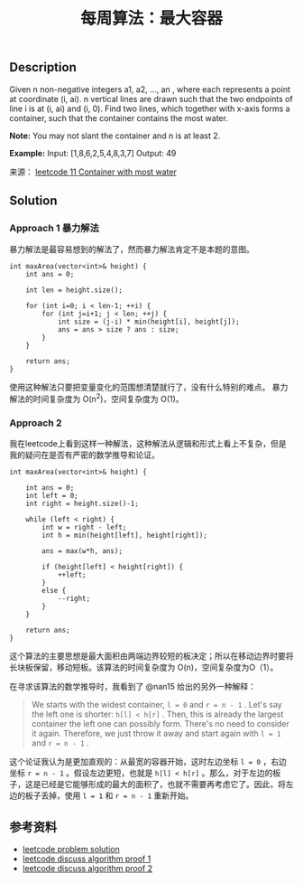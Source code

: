 #+BEGIN_COMMENT
.. title: 每周算法：最大容器
.. slug: algorithm-weekly-container-with-most-water
.. date: 2018-08-29 11:36:33 UTC+08:00
.. tags: leetcode, algorithm
.. category: algorithm
.. link:
.. description:
.. type: text
#+END_COMMENT

#+TITLE: 每周算法：最大容器
** Description
Given n non-negative integers a1, a2, ..., an , where each represents a point at coordinate (i, ai). n vertical lines are drawn such that the two endpoints of line i is at (i, ai) and (i, 0). Find two lines, which together with x-axis forms a container, such that the container contains the most water.

*Note:* You may not slant the container and n is at least 2.

*Example:*
Input: [1,8,6,2,5,4,8,3,7]
Output: 49

来源： [[https://leetcode.com/problems/container-with-most-water/description/][leetcode 11 Container with most water]]

** Solution
*** Approach 1 暴力解法
暴力解法是最容易想到的解法了，然而暴力解法肯定不是本题的意图。

#+BEGIN_SRC C++
int maxArea(vector<int>& height) {
    int ans = 0;

    int len = height.size();

    for (int i=0; i < len-1; ++i) {
        for (int j=i+1; j < len; ++j) {
            int size = (j-i) * min(height[i], height[j]);
            ans = ans > size ? ans : size;
        }
    }

    return ans;
}
#+END_SRC

使用这种解法只要把变量变化的范围想清楚就行了，没有什么特别的难点。
暴力解法的时间复杂度为 O(n^2)，空间复杂度为 O(1)。

*** Approach 2
我在leetcode上看到这样一种解法，这种解法从逻辑和形式上看上不复杂，但是我的疑问在是否有严密的数学推导和论证。

#+BEGIN_SRC C++
int maxArea(vector<int>& height) {

    int ans = 0;
    int left = 0;
    int right = height.size()-1;

    while (left < right) {
        int w = right - left;
        int h = min(height[left], height[right]);

        ans = max(w*h, ans);

        if (height[left] < height[right]) {
            ++left;
        }
        else {
            --right;
        }
    }

    return ans;
}
#+END_SRC

这个算法的主要思想是最大面积由两端边界较短的板决定；所以在移动边界时要将长块板保留，移动短板。该算法的时间复杂度为 O(n)，空间复杂度为O（1）。

在寻求该算法的数学推导时，我看到了 @nan15 给出的另外一种解释：
#+BEGIN_QUOTE
We starts with the widest container, =l = 0= and =r = n - 1= . Let's say the left one is shorter: =h[l] < h[r]= . Then, this is already the largest container the left one can possibly form. There's no need to consider it again. Therefore, we just throw it away and start again with =l = 1= and =r = n - 1= .
#+END_QUOTE
这个论证我认为是更加直观的：从最宽的容器开始，这时左边坐标 =l = 0= ，右边坐标 =r = n - 1= 。假设左边更短，也就是 =h[l] < h[r]= 。那么，对于左边的板子，这是已经是它能够形成的最大的面积了，也就不需要再考虑它了。因此，将左边的板子丢掉，使用 =l = 1= 和 =r = n - 1= 重新开始。

** 参考资料
- [[https://leetcode.com/problems/container-with-most-water/solution/][leetcode problem solution]]
- [[https://leetcode.com/problems/container-with-most-water/discuss/6089/anyone-who-has-a-on-algorithm][leetcode discuss algorithm proof 1]]
- [[https://leetcode.com/problems/container-with-most-water/discuss/6099/yet-another-way-to-see-what-happens-in-the-on-algorithm][leetcode discuss algorithm proof 2]]
